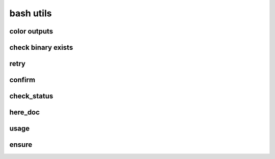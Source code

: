 .. vim: syntax=rst



bash utils
============================

color outputs
---------------------------
.. code-block:: sh
   :linenos:
  
   bold=$(tput bold)
   underline=$(tput sgr 0 1)
   reset=$(tput sgr0)
   
   purple=$(tput setaf 171)
   red=$(tput setaf 1)
   green=$(tput setaf 76)
   tan=$(tput setaf 3)
   blue=$(tput setaf 38)
   
   #
   # Headers and  Logging
   #
   
   e_header() {
     printf "\n${bold}${purple}==========  %s  ==========${reset}\n" "$@"
   }
   e_arrow() {
     printf "➜ $@\n"
   }
   e_success() {
     printf "${green}✔ %s${reset}\n" "$@"
   }
   e_error() {
     printf "${red}✖ %s${reset}\n" "$@"
   }
   e_warning() {
     printf "${tan}➜ %s${reset}\n" "$@"
   }
   e_underline() {
     printf "${underline}${bold}%s${reset}\n" "$@"
   }
   e_bold() {
     printf "${bold}%s${reset}\n" "$@"
   }
   e_note() {
     printf "${underline}${bold}${blue}Note:${reset}  ${blue}%s${reset}\n" "$@"
   }

check binary exists
---------------------------

.. code-block:: sh
   :linenos:

   type_exists() {
     if [ $(type -P $1) ]; then
       return 0
     fi
     return 1
   }

retry 
---------------------------

.. code-block:: bash
   :linenos:

   # Retries a command on failure.
   # $1 - the max number of attempts
   # $2... - the command to run
   # example: retry 5 ls -ltr foo
   retry() {
     local -r -i max_attempts="$1"
     shift
     local -r cmd="$@"
     local -i attempt_num=1
   
     until $cmd; do
       if ((attempt_num == max_attempts)); then
         e_error "Attempt $attempt_num failed and there are no more attempts left!"
         return 1
       else
         echo "Attempt $attempt_num failed! Trying again in $attempt_num seconds..."
         sleep $((attempt_num++))
       fi
     done
   }


confirm
---------------------------

.. code-block:: bash
   :linenos:

   #
   # USAGE FOR SEEKING CONFIRMATION
   # seek_confirmation "Ask a question"
   # Credit: https://github.com/kevva/dotfiles
   #
   # if is_confirmed; then
   #   some action
   # else
   #   some other action
   # fi
   #
   
   seek_confirmation() {
     printf "\n${bold}$@${reset}"
     read -p " (y/n) " -n 1
     printf "\n"
   }
   
   # underlined
   seek_confirmation_head() {
     printf "\n${underline}${bold}$@${reset}"
     read -p "${underline}${bold} (y/n)${reset} " -n 1
     printf "\n"
   }
   
   # Test whether the result of an 'ask' is a confirmation
   is_confirmed() {
     if [[ "$REPLY" =~ ^[Yy]$ ]]; then
       return 0
     fi
     return 1
   }

check_status
---------------------------

.. code-block:: bash
   :linenos:

   # check status
   check_status() {
     if [ "$?" != 0 ]; then
       e_error "$@ failed, aborting"
       exit 1
     else
       e_success "$@ success"
     fi
   }

here_doc
-----------------------------

.. code-block:: language
   :linenos:

   cat <<EOF >result.json
   {
     "mongoUri" : "$mongo_uri",
     "mongoUser" : "$username",
     "mongoPassword" : "$password",
     "mongoHost" : "$mongo_host",
     "mongoTag" : "$mongo_tag"
   }
   EOF

usage
-----------------------------
.. code-block:: bash
   :linenos:

   usage() {
       echo "usage: ./start.sh [ --config-dir <config-dir> ] "
       echo "       --config-dir <config-dir>, default is .., the directory contains configurations of minio"
       echo "       --help, usage"
   }

   config_dir="$(pwd)/../"

   TEMP=$(getopt -o -a -l config-dir:,help -n "start.sh" -- "$@")
   if [[ "$?" != 0 ]]; then
       echo "error options, terminating....."
       exit 1
   fi

   eval set -- "${TEMP}"

   while true; do
       case "$1" in
       --config-dir)
           config_dir=$2
           shift 2
           ;;
       --help)
           usage
           exit 0
           shift
           ;;
       --)
           shift
           break
           ;;
       *)
           echo "unknown input option $1"
           usage
           exit 1
           ;;
       esac
   done


ensure
-------------
.. code-block:: language
   :linenos:

   say() {
       printf 'rustup: %s\n' "$1"
   }

   err() {
       say "$1" >&2
       exit 1
   }
   ensure() {
       if ! "$@"; then err "command failed: $*"; fi
   }
   ensure ls /xxx
